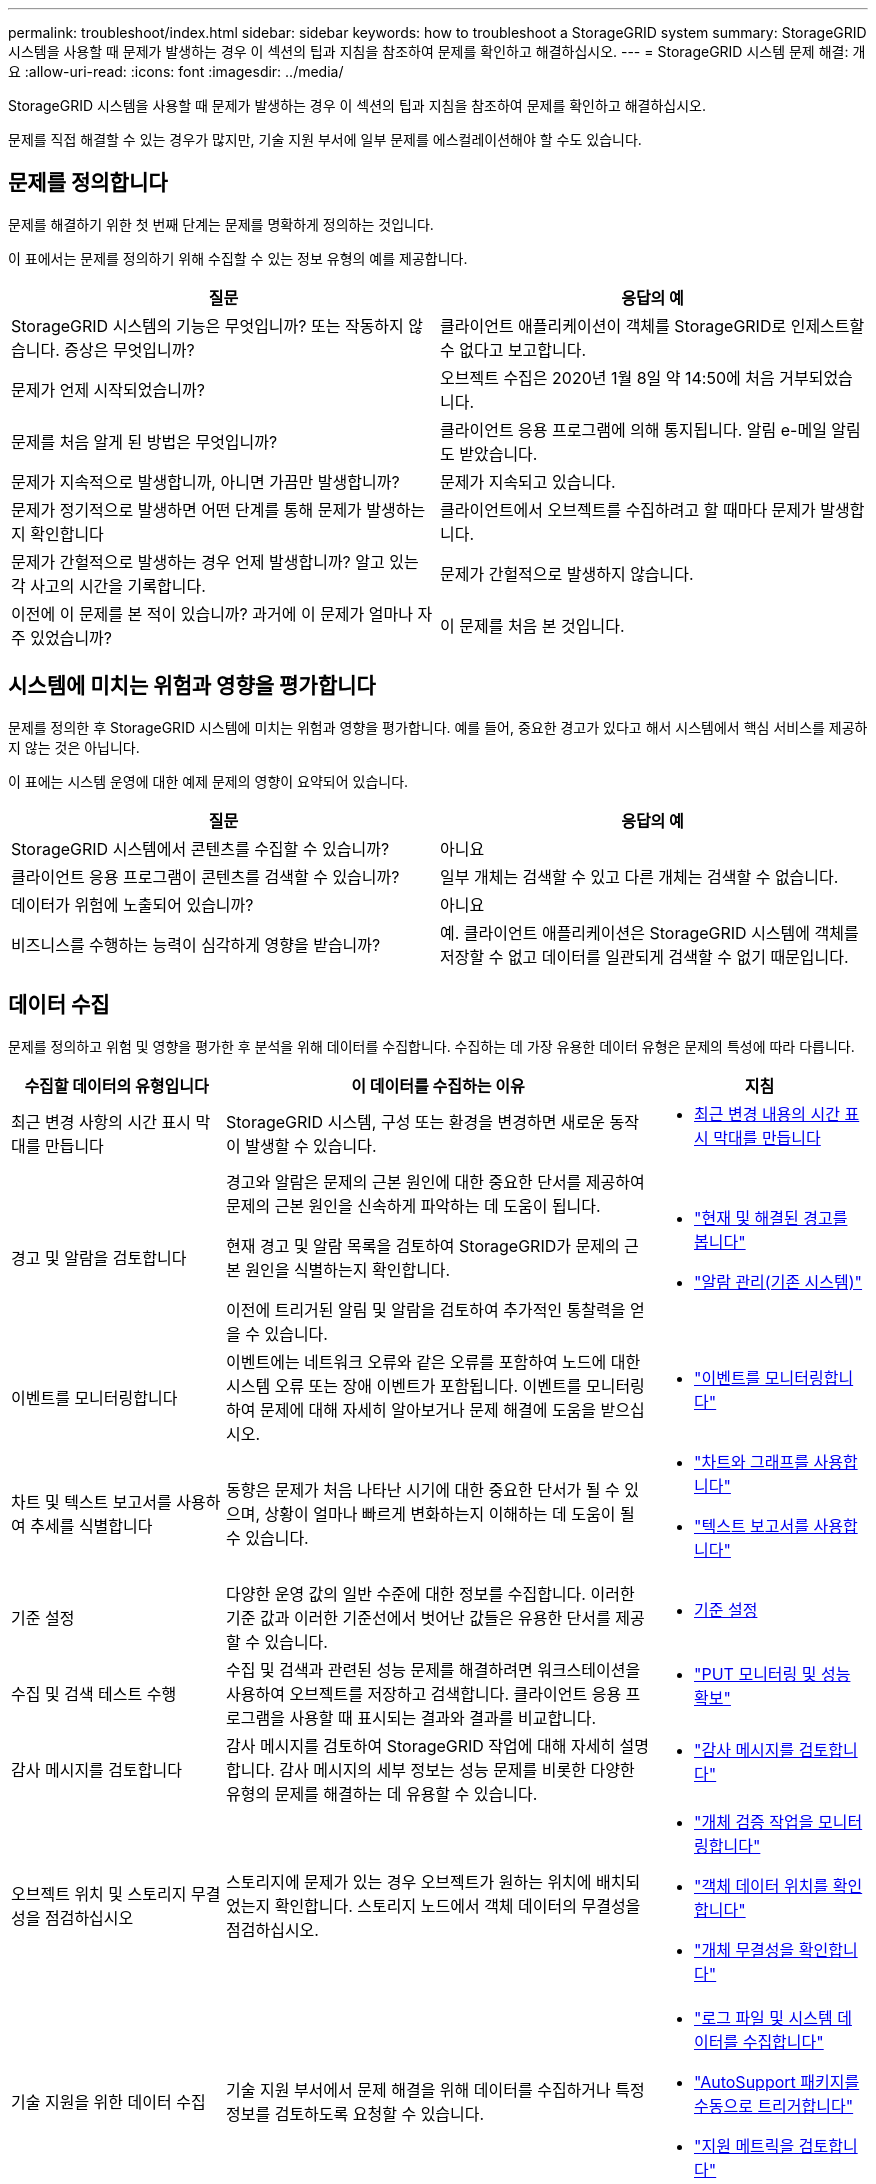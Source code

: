 ---
permalink: troubleshoot/index.html 
sidebar: sidebar 
keywords: how to troubleshoot a StorageGRID system 
summary: StorageGRID 시스템을 사용할 때 문제가 발생하는 경우 이 섹션의 팁과 지침을 참조하여 문제를 확인하고 해결하십시오. 
---
= StorageGRID 시스템 문제 해결: 개요
:allow-uri-read: 
:icons: font
:imagesdir: ../media/


[role="lead"]
StorageGRID 시스템을 사용할 때 문제가 발생하는 경우 이 섹션의 팁과 지침을 참조하여 문제를 확인하고 해결하십시오.

문제를 직접 해결할 수 있는 경우가 많지만, 기술 지원 부서에 일부 문제를 에스컬레이션해야 할 수도 있습니다.



== [[Define_problem]] 문제를 정의합니다

문제를 해결하기 위한 첫 번째 단계는 문제를 명확하게 정의하는 것입니다.

이 표에서는 문제를 정의하기 위해 수집할 수 있는 정보 유형의 예를 제공합니다.

[cols="1a,1a"]
|===
| 질문 | 응답의 예 


 a| 
StorageGRID 시스템의 기능은 무엇입니까? 또는 작동하지 않습니다. 증상은 무엇입니까?
 a| 
클라이언트 애플리케이션이 객체를 StorageGRID로 인제스트할 수 없다고 보고합니다.



 a| 
문제가 언제 시작되었습니까?
 a| 
오브젝트 수집은 2020년 1월 8일 약 14:50에 처음 거부되었습니다.



 a| 
문제를 처음 알게 된 방법은 무엇입니까?
 a| 
클라이언트 응용 프로그램에 의해 통지됩니다. 알림 e-메일 알림도 받았습니다.



 a| 
문제가 지속적으로 발생합니까, 아니면 가끔만 발생합니까?
 a| 
문제가 지속되고 있습니다.



 a| 
문제가 정기적으로 발생하면 어떤 단계를 통해 문제가 발생하는지 확인합니다
 a| 
클라이언트에서 오브젝트를 수집하려고 할 때마다 문제가 발생합니다.



 a| 
문제가 간헐적으로 발생하는 경우 언제 발생합니까? 알고 있는 각 사고의 시간을 기록합니다.
 a| 
문제가 간헐적으로 발생하지 않습니다.



 a| 
이전에 이 문제를 본 적이 있습니까? 과거에 이 문제가 얼마나 자주 있었습니까?
 a| 
이 문제를 처음 본 것입니다.

|===


== 시스템에 미치는 위험과 영향을 평가합니다

문제를 정의한 후 StorageGRID 시스템에 미치는 위험과 영향을 평가합니다. 예를 들어, 중요한 경고가 있다고 해서 시스템에서 핵심 서비스를 제공하지 않는 것은 아닙니다.

이 표에는 시스템 운영에 대한 예제 문제의 영향이 요약되어 있습니다.

[cols="1a,1a"]
|===
| 질문 | 응답의 예 


 a| 
StorageGRID 시스템에서 콘텐츠를 수집할 수 있습니까?
 a| 
아니요



 a| 
클라이언트 응용 프로그램이 콘텐츠를 검색할 수 있습니까?
 a| 
일부 개체는 검색할 수 있고 다른 개체는 검색할 수 없습니다.



 a| 
데이터가 위험에 노출되어 있습니까?
 a| 
아니요



 a| 
비즈니스를 수행하는 능력이 심각하게 영향을 받습니까?
 a| 
예. 클라이언트 애플리케이션은 StorageGRID 시스템에 객체를 저장할 수 없고 데이터를 일관되게 검색할 수 없기 때문입니다.

|===


== 데이터 수집

문제를 정의하고 위험 및 영향을 평가한 후 분석을 위해 데이터를 수집합니다. 수집하는 데 가장 유용한 데이터 유형은 문제의 특성에 따라 다릅니다.

[cols="1a,2a,1a"]
|===
| 수집할 데이터의 유형입니다 | 이 데이터를 수집하는 이유 | 지침 


 a| 
최근 변경 사항의 시간 표시 막대를 만듭니다
 a| 
StorageGRID 시스템, 구성 또는 환경을 변경하면 새로운 동작이 발생할 수 있습니다.
 a| 
* <<create_timeline,최근 변경 내용의 시간 표시 막대를 만듭니다>>




 a| 
경고 및 알람을 검토합니다
 a| 
경고와 알람은 문제의 근본 원인에 대한 중요한 단서를 제공하여 문제의 근본 원인을 신속하게 파악하는 데 도움이 됩니다.

현재 경고 및 알람 목록을 검토하여 StorageGRID가 문제의 근본 원인을 식별하는지 확인합니다.

이전에 트리거된 알림 및 알람을 검토하여 추가적인 통찰력을 얻을 수 있습니다.
 a| 
* link:../monitor/monitoring-system-health.html#view-current-and-resolved-alerts["현재 및 해결된 경고를 봅니다"]
* link:../monitor/managing-alarms.html["알람 관리(기존 시스템)"]




 a| 
이벤트를 모니터링합니다
 a| 
이벤트에는 네트워크 오류와 같은 오류를 포함하여 노드에 대한 시스템 오류 또는 장애 이벤트가 포함됩니다. 이벤트를 모니터링하여 문제에 대해 자세히 알아보거나 문제 해결에 도움을 받으십시오.
 a| 
* link:../monitor/monitoring-events.html["이벤트를 모니터링합니다"]




 a| 
차트 및 텍스트 보고서를 사용하여 추세를 식별합니다
 a| 
동향은 문제가 처음 나타난 시기에 대한 중요한 단서가 될 수 있으며, 상황이 얼마나 빠르게 변화하는지 이해하는 데 도움이 될 수 있습니다.
 a| 
* link:../monitor/using-charts-and-reports.html["차트와 그래프를 사용합니다"]
* link:../monitor/types-of-text-reports.html["텍스트 보고서를 사용합니다"]




 a| 
기준 설정
 a| 
다양한 운영 값의 일반 수준에 대한 정보를 수집합니다. 이러한 기준 값과 이러한 기준선에서 벗어난 값들은 유용한 단서를 제공할 수 있습니다.
 a| 
* <<establish-baselines,기준 설정>>




 a| 
수집 및 검색 테스트 수행
 a| 
수집 및 검색과 관련된 성능 문제를 해결하려면 워크스테이션을 사용하여 오브젝트를 저장하고 검색합니다. 클라이언트 응용 프로그램을 사용할 때 표시되는 결과와 결과를 비교합니다.
 a| 
* link:../monitor/monitoring-put-and-get-performance.html["PUT 모니터링 및 성능 확보"]




 a| 
감사 메시지를 검토합니다
 a| 
감사 메시지를 검토하여 StorageGRID 작업에 대해 자세히 설명합니다. 감사 메시지의 세부 정보는 성능 문제를 비롯한 다양한 유형의 문제를 해결하는 데 유용할 수 있습니다.
 a| 
* link:../monitor/reviewing-audit-messages.html["감사 메시지를 검토합니다"]




 a| 
오브젝트 위치 및 스토리지 무결성을 점검하십시오
 a| 
스토리지에 문제가 있는 경우 오브젝트가 원하는 위치에 배치되었는지 확인합니다. 스토리지 노드에서 객체 데이터의 무결성을 점검하십시오.
 a| 
* link:../monitor/monitoring-object-verification-operations.html["개체 검증 작업을 모니터링합니다"]
* link:../troubleshoot/confirming-object-data-locations.html["객체 데이터 위치를 확인합니다"]
* link:../troubleshoot/verifying-object-integrity.html["개체 무결성을 확인합니다"]




 a| 
기술 지원을 위한 데이터 수집
 a| 
기술 지원 부서에서 문제 해결을 위해 데이터를 수집하거나 특정 정보를 검토하도록 요청할 수 있습니다.
 a| 
* link:../monitor/collecting-log-files-and-system-data.html["로그 파일 및 시스템 데이터를 수집합니다"]
* link:../monitor/manually-triggering-autosupport-message.html["AutoSupport 패키지를 수동으로 트리거합니다"]
* link:../monitor/reviewing-support-metrics.html["지원 메트릭을 검토합니다"]


|===


=== [[create_timeline]] 최근 변경 내용의 타임라인을 만듭니다

문제가 발생하면 최근에 변경된 내용과 변경된 시기를 고려해야 합니다.

* StorageGRID 시스템, 구성 또는 환경을 변경하면 새로운 동작이 발생할 수 있습니다.
* 변경 일정을 사용하면 어떤 변경 사항이 문제에 대해 어떤 영향을 미칠 수 있는지, 그리고 각 변경이 개발에 어떤 영향을 미쳤는지 파악할 수 있습니다.


각 변경이 발생한 시기 및 변경에 대한 관련 세부 정보, 변경이 진행 중인 동안 발생한 다른 작업에 대한 정보가 포함된 시스템의 최근 변경 사항 테이블을 만듭니다.

[cols="1a,1a,2a"]
|===
| 변경 시간 | 변경 유형 | 세부 정보 


 a| 
예를 들면 다음과 같습니다.

* 노드 복구를 언제 시작했습니까?
* 소프트웨어 업그레이드가 언제 완료되었습니까?
* 프로세스를 중단했습니까?

 a| 
무슨 일이 있었죠? 무엇을 했습니까?
 a| 
변경에 관한 모든 관련 세부 사항을 문서화합니다. 예를 들면 다음과 같습니다.

* 네트워크 변경에 대한 세부 정보.
* 설치된 핫픽스가 무엇입니까?
* 클라이언트 워크로드가 어떻게 변경되었는지 나타냅니다.


동시에 두 개 이상의 변경이 발생했는지 확인하십시오. 예를 들어, 업그레이드가 진행되는 동안 변경된 사항은 무엇입니까?

|===


==== 최근 주요 변경 사항의 예

다음은 잠재적으로 중요한 변경 사항의 몇 가지 예입니다.

* StorageGRID 시스템이 최근에 설치, 확장 또는 복구되었습니까?
* 최근에 시스템을 업그레이드했습니까? 핫픽스가 적용되었습니까?
* 최근에 수리 또는 변경된 하드웨어가 있습니까?
* ILM 정책이 업데이트되었습니까?
* 클라이언트 워크로드가 변경되었습니까?
* 클라이언트 응용 프로그램 또는 해당 동작이 변경되었습니까?
* 로드 밸런서를 변경했거나 관리 노드 또는 게이트웨이 노드의 고가용성 그룹을 추가 또는 제거했습니까?
* 완료하는 데 시간이 오래 걸릴 수 있는 작업이 시작되었습니까? 예를 들면 다음과 같습니다.
+
** 장애가 발생한 스토리지 노드 복구
** 스토리지 노드 사용 중지


* 테넌트 추가 또는 LDAP 구성 변경과 같은 사용자 인증이 변경되었습니까?
* 데이터 마이그레이션이 진행됩니까?
* 플랫폼 서비스가 최근에 활성화 또는 변경되었습니까?
* 최근에 규정 준수를 활성화했습니까?
* Cloud Storage Pool이 추가 또는 제거되었습니까?
* 스토리지 압축 또는 암호화에 대한 변경 사항이 있습니까?
* 네트워크 인프라에 변화가 있었습니까? 예를 들어 VLAN, 라우터 또는 DNS가 있습니다.
* NTP 소스를 변경했습니까?
* 그리드, 관리자 또는 클라이언트 네트워크 인터페이스가 변경되었습니까?
* 아카이브 노드에 대한 구성 변경 사항이 있습니까?
* StorageGRID 시스템 또는 환경에 다른 변경 사항이 있습니까?




=== 기준 설정

다양한 운영 값의 일반 레벨을 기록하여 시스템의 기준을 설정할 수 있습니다. 향후 현재 값을 이러한 기준선과 비교하여 비정상 값을 감지하고 해결할 수 있습니다.

[cols="1a,1a,2a"]
|===
| 속성 | 값 | 얻는 방법 


 a| 
평균 스토리지 소비량
 a| 
GB 사용량/일

소비 비율/일
 a| 
그리드 관리자로 이동합니다. 노드 페이지에서 전체 그리드 또는 사이트를 선택하고 스토리지 탭으로 이동합니다.

Storage Used - Object Data 차트에서 라인이 상당히 안정적인 기간을 찾습니다. 차트 위에 커서를 올려 놓으면 매일 얼마나 많은 스토리지가 사용되는지를 추정할 수 있습니다

전체 시스템 또는 특정 데이터 센터에 대해 이 정보를 수집할 수 있습니다.



 a| 
평균 메타데이터 사용
 a| 
GB 사용량/일

소비 비율/일
 a| 
그리드 관리자로 이동합니다. 노드 페이지에서 전체 그리드 또는 사이트를 선택하고 스토리지 탭으로 이동합니다.

사용된 스토리지 - 객체 메타데이터 차트에서 라인이 상당히 안정적인 기간을 찾습니다. 커서를 차트 위에 올려 놓으면 매일 사용되는 메타데이터 스토리지가 얼마나 되는지 추정할 수 있습니다

전체 시스템 또는 특정 데이터 센터에 대해 이 정보를 수집할 수 있습니다.



 a| 
S3/Swift 작업의 속도입니다
 a| 
작업/초
 a| 
Grid Manager 대시보드에서 * Performance * > * S3 operations * 또는 * Performance * > * Swift operations * 를 선택합니다.

특정 사이트 또는 노드에 대한 수집 및 검색 속도 및 카운트를 보려면 * 노드 * > * _ 사이트 또는 스토리지 노드 _ * > * 개체 * 를 선택합니다. S3 또는 Swift에 대한 Ingest 및 Retrieve 차트 위에 커서를 놓습니다.



 a| 
S3/Swift 작업에 실패했습니다
 a| 
운영
 a| 
지원 * > * 도구 * > * 그리드 토폴로지 * 를 선택합니다. API Operations 섹션의 Overview 탭에서 S3 Operations - Failed 또는 Swift Operations - Failed 값을 확인합니다.



 a| 
ILM 평가 비율
 a| 
개체/초
 a| 
노드 페이지에서 *_GRID_ * > * ILM * 을 선택합니다.

ILM 대기열 차트에서 라인이 상당히 안정적인 기간을 찾습니다. 차트 위에 커서를 올려 * 평가 비율 * 의 기준값을 추정합니다.



 a| 
ILM 스캔 속도
 a| 
개체/초
 a| 
nodes * > *_grid_ * > * ILM * 을 선택합니다.

ILM 대기열 차트에서 라인이 상당히 안정적인 기간을 찾습니다. 차트 위에 커서를 올려 놓으면 * 시스템의 * 스캔 속도 * 에 대한 기준값이 추정됩니다.



 a| 
클라이언트 작업에서 대기 중인 객체입니다
 a| 
개체/초
 a| 
nodes * > *_grid_ * > * ILM * 을 선택합니다.

ILM 대기열 차트에서 라인이 상당히 안정적인 기간을 찾습니다. 커서를 차트 위에 올려 놓으면 * 클라이언트 작업에서 대기열에 있는 개체 * 에 대한 기준 값이 표시됩니다.



 a| 
평균 쿼리 지연 시간입니다
 a| 
밀리초
 a| 
노드 * > *_스토리지 노드_ * > * 오브젝트 * 를 선택합니다. 쿼리 테이블에서 평균 지연 시간 값을 확인합니다.

|===


== 데이터 분석

수집한 정보를 사용하여 문제의 원인과 잠재적인 해결책을 파악합니다.

분석은 문제에 따라 다르지만 일반적으로 다음과 같습니다.

* 알람을 사용하여 장애 지점 및 병목 지점을 찾습니다.
* 알람 기록 및 차트를 사용하여 문제 기록을 재구성합니다.
* 차트를 사용하여 이상 징후를 찾고 문제 상황을 정상 작동과 비교합니다.




== 에스컬레이션 정보 체크리스트

직접 문제를 해결할 수 없는 경우 기술 지원 부서에 문의하십시오. 기술 지원에 문의하기 전에 문제 해결을 위해 다음 표에 나열된 정보를 수집하십시오.

[cols="1a,2a,4a"]
|===
| image:../media/feature_checkmark.gif["확인 표시"] | 항목 | 참고 


 a| 
 a| 
문제 설명
 a| 
문제 증상은 무엇입니까? 문제가 언제 시작되었습니까? 일관성 또는 간헐적으로 발생합니까? 간헐적으로 발생하는 경우 몇 번 발생했습니까?

<<define_problem,문제를 정의합니다>>



 a| 
 a| 
영향 평가
 a| 
문제의 심각성은 무엇입니까? 클라이언트 애플리케이션에 미치는 영향은 무엇입니까?

* 이전에 클라이언트가 성공적으로 연결되었습니까?
* 클라이언트가 데이터를 수집, 검색 및 삭제할 수 있습니까?




 a| 
 a| 
StorageGRID 시스템 ID입니다
 a| 
유지 관리 * > * 시스템 * > * 라이센스 * 를 선택합니다. StorageGRID 시스템 ID는 현재 라이센스의 일부로 표시됩니다.



 a| 
 a| 
소프트웨어 버전
 a| 
그리드 관리자 상단에서 도움말 아이콘을 선택하고 * 정보 * 를 선택하여 StorageGRID 버전을 확인합니다.



 a| 
 a| 
맞춤화
 a| 
StorageGRID 시스템의 구성 방법을 요약합니다. 예를 들어 다음을 나열합니다.

* 그리드에서 스토리지 압축, 스토리지 암호화 또는 규정 준수를 사용합니까?
* ILM은 복제된 오브젝트를 만들거나 삭제 코딩 된 오브젝트를 만드는가? ILM이 사이트 중복을 보장합니까? ILM 규칙이 균형, 엄격 또는 이중 커밋 수집 동작을 사용합니까?




 a| 
 a| 
로그 파일 및 시스템 데이터
 a| 
시스템에 대한 로그 파일 및 시스템 데이터를 수집합니다. 지원 * > * 도구 * > * 로그 * 를 선택합니다.

전체 그리드 또는 선택한 노드에 대한 로그를 수집할 수 있습니다.

선택한 노드에 대해서만 로그를 수집하는 경우 ADC 서비스가 있는 스토리지 노드를 하나 이상 포함해야 합니다. (사이트의 처음 세 개의 스토리지 노드에는 ADC 서비스가 포함됩니다.)

link:../monitor/collecting-log-files-and-system-data.html["로그 파일 및 시스템 데이터를 수집합니다"]



 a| 
 a| 
기준선 정보
 a| 
수집 작업, 검색 작업 및 스토리지 사용에 대한 기본 정보를 수집합니다.

<<establish-baselines,기준 설정>>



 a| 
 a| 
최근 변경 시간 표시 막대
 a| 
시스템 또는 해당 환경의 최근 변경 사항을 요약하는 일정을 만듭니다.

<<create_timeline,최근 변경 내용의 시간 표시 막대를 만듭니다>>



 a| 
 a| 
문제를 진단하기 위한 노력 이력
 a| 
문제를 직접 진단하거나 해결하기 위한 단계를 수행한 경우 수행한 단계와 결과를 기록해야 합니다.

|===